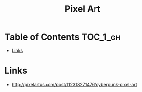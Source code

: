 #+TITLE: Pixel Art

* Table of Contents :TOC_1_gh:
 - [[#links][Links]]

* Links
:REFERENCES:
- http://pixelartus.com/post/112318271476/cyberpunk-pixel-art
:END:
